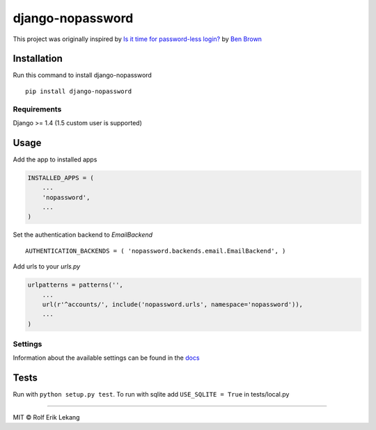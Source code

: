 django-nopassword
=================

|CircleCI|

This project was originally inspired by `Is it time for password-less
login? <http://notes.xoxco.com/post/27999787765/is-it-time-for-password-less-login>`__
by `Ben Brown <http://twitter.com/benbrown>`__

Installation
------------

Run this command to install django-nopassword

::

    pip install django-nopassword

Requirements
~~~~~~~~~~~~

Django >= 1.4 (1.5 custom user is supported)

Usage
-----

Add the app to installed apps

.. code:: python

    INSTALLED_APPS = (
        ...
        'nopassword',
        ...
    )

Set the authentication backend to *EmailBackend*

::

    AUTHENTICATION_BACKENDS = ( 'nopassword.backends.email.EmailBackend', )

Add urls to your *urls.py*

.. code:: python

    urlpatterns = patterns('',
        ...
        url(r'^accounts/', include('nopassword.urls', namespace='nopassword')),
        ...
    )

Settings
~~~~~~~~

Information about the available settings can be found in the
`docs <http://django-nopassword.readthedocs.org/en/latest/#settings>`__

Tests
-----

Run with ``python setup.py test``. To run with sqlite add
``USE_SQLITE = True`` in tests/local.py

--------------

MIT © Rolf Erik Lekang

.. |CircleCI| image:: https://circleci.com/gh/relekang/django-nopassword.svg?style=svg
   :target: https://circleci.com/gh/relekang/django-nopassword



